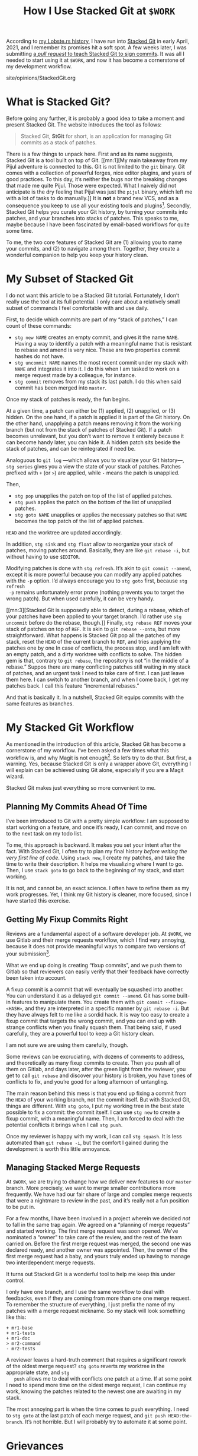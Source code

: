 #+TITLE: How I Use Stacked Git at ~$WORK~

#+SERIES: index.html
#+SERIES_PREV: MonadTransformers.html

According to [[https://lobste.rs/s/s6quvg/stacked_git][my Lobste.rs history]], I have run into [[https://stacked-git.github.io][Stacked Git]] in
early April, 2021, and I remember its promises hit a soft spot.
A few weeks later, I was submitting [[https://github.com/stacked-git/stgit/pull/100][a /pull request/ to teach Stacked
Git to sign commits]].
It was all I needed to start using it at ~$WORK~, and now it has
become a cornerstone of my development workflow.

#+BEGIN_EXPORT html
<div id="history">site/opinions/StackedGit.org</div>
#+END_EXPORT

* What is Stacked Git?

  Before going any further, it is probably a good idea to take a
  moment and present Stacked Git.
  The website introduces the tool as follows:

  #+begin_quote
  Stacked Git, *StGit* for short, is an application for managing Git
  commits as a stack of patches.
  #+end_quote

  There is a few things to unpack here.
  First and as its name suggests, Stacked Git is a tool built on top
  of Git.
  [[mn:1][My main takeaway from my Pijul adventure is connected to this.
  Git is not limited to the ~git~ binary.
  Git comes with a collection of powerful forges, nice editor plugins,
  and years of good practices.
  To this day, it’s neither the bugs nor the breaking changes that
  made me quite Pijul.
  Those were expected.
  What I naively did not anticipate is the dry feeling that Pijul was
  just the ~pijul~ binary, which left me with a lot of tasks to do
  manually.]]
  It is *not* a brand new VCS, and as a consequence you keep to use
  all your existing tools and plugins[fn::I am looking at you,
  Magit.].
  Secondly, Stacked Git helps you curate your Git history, by turning
  your commits into patches, and your branches into stacks of patches.
  This speaks to me, maybe because I have been fascinated by
  email-based workflows for quite some time.

  To me, the two core features of Stacked Git are (1) allowing you to
  name your commits, and (2) to navigate among them.
  Together, they create a wonderful companion to help you keep your
  history clean.

* My Subset of Stacked Git

 I do not want this article to be a Stacked Git tutorial.
 Fortunately, I don’t really use the tool at its full potential.
 I only care about a relatively small subset of commands I feel
 comfortable with and use daily.

 First, to decide which commits are part of my “stack of patches,” I
 can count of these commands:

 - ~stg new NAME~ creates an empty commit, and gives it the name
   ~NAME~.
   Having a way to identify a patch with a meaningful name that is
   resistant to rebase and amend is very nice.
   These are two properties commit hashes do not have.
 - ~stg uncommit NAME~ names the most recent commit under my
   stack with ~NAME~ and integrates it into it. I do this when I am
   tasked to work on a merge request made by a colleague, for
   instance.
 - ~stg commit~ removes from my stack its last patch. I do this when
   said commit has been merged into ~master~.

 Once my stack of patches is ready, the fun begins.

 At a given time, a patch can either be (1) applied, (2) unapplied,
 or (3) hidden.
 On the one hand, if a patch is applied it is part of the Git history.
 On the other hand, unapplying a patch means removing it from the
 working branch (but not from the stack of patches of Stacked Git).
 If a patch becomes unrelevant, but you don’t want to remove it
 entierely because it can become handy later, you can hide it.
 A hidden patch sits beside the stack of patches, and can be
 reintegrated if need be.

 Analoguous to ~git log~ ---which allows you to visualize your Git
 history---, ~stg series~ gives you a view the state of your stack of
 patches.
 Patches prefixed with ~+~ (or ~>~) are applied, while ~-~ means the
 patch is unapplied.

 Then,

 - ~stg pop~ unapplies the patch on top of the list of applied
   patches.
 - ~stg push~ applies the patch on the bottom of the list of unapplied
   patches.
 - ~stg goto NAME~ unapplies or applies the necessary patches so that
   ~NAME~ becomes the top patch of the list of applied patches.

 ~HEAD~ and the worktree are updated accordingly.

 In addition, ~stg sink~ and ~stg float~ allow to reorganize your
 stack of patches, moving patches around.
 Basically, they are like ~git rebase -i~, but without having to use
 ~$EDITOR~.

 Modifying patches is done with ~stg refresh~.
 It’s akin to ~git commit --amend~, except it is more powerful because
 you can modify any applied patches with the ~-p~ option.
 I’d always encourage you to ~stg goto~ first, because ~stg refresh
 -p~ remains unfortunately error prone (nothing prevents you to target
 the wrong patch).
 But when used carefully, it can be very handy.

 [[mn:3][Stacked Git is supposedly able to detect, during a rebase,
 which of your patches have been applied to your target branch.
 I’d rather use ~stg uncommit~ before do the rebase, though.]]
 Finally, ~stg rebase REF~ moves your stack of patches on top of
 ~REF~.
 It is akin to ~git rebase --onto~, but more straightforward.
 What happens is Stacked Git pop all the patches of my stack, reset
 the ~HEAD~ of the current branch to ~REF~, and tries applying the
 patches one by one
 In case of conflicts, the process stop, and I am left with an empty
 patch, and a dirty worktree with conflicts to solve.
 The hidden gem is that, contrary to ~git rebase~, the repository is
 not “in the middle of a rebase.”
 Suppos there are many conflicting patches still waiting in my stack
 of patches, and an urgent task I need to take care of first.
 I can just leave them here.
 I can switch to another branch, and when I come back, I get my
 patches back.
 I call this feature “incremental rebases.”

 And that is basically it.
 In a nutshell, Stacked Git equips commits with the same features as
 branches.

* My Stacked Git Workflow

  As mentioned in the introduction of this article, Stacked Git has
  become a cornerstone of my workflow.
  I’ve been asked a few times what this workflow is, and why Magit is
  not enough[fn::It’s always about Magit ;).].
  So let’s try to do that.
  But first, a warning.
  Yes, because Stacked Git is only a wrapper above Git, everything I
  will explain can be achieved using Git alone, especially if you are
  a Magit wizard.

  Stacked Git makes just everything so more convenient to me.

** Planning My Commits Ahead Of Time

   I’ve been introduced to Git with a pretty simple workflow: I am
   supposed to start working on a feature, and once it’s ready, I
   can commit, and move on to the next task on my todo list.

   To me, this approach is backward.
   It makes you set your intent after the fact.
   With Stacked Git, I often try to plan my final history /before
   writing the very first line of code/.
   Using ~stack new~, I create my patches, and take the time to write
   their description.
   It helps me visualizing where I want to go.
   Then, I use ~stack goto~ to go back to the beginning of my stack,
   and start working.

   It is not, and cannot be, an exact science. I often have to refine
   them as my work progresses.
   Yet, I think my Git history is cleaner, more focused, since I have
   started this exercise.

** Getting My Fixup Commits Right

   Reviews are a fundamental aspect of a software developer job.
   At ~$WORK~, we use Gitlab and their merge requests workflow,
   which I find very annoying, because it does not provide meaningful
   ways to compare two versions of your submission[fn::There is a
   notion of “versions” in Gitlab, but its ergonomics fall short of my
   expectations for such tool.].

   What we end up doing is creating “fixup commits”, and we push them
   to Gitlab so that reviewers can easily verify that their feedback
   have correctly been taken into account.

   A fixup commit is a commit that will eventually be squashed into
   another.
   You can understand it as a delayed ~git commit --amend~.
   Git has some built-in features to manipulate them.
   You create them with ~git commit --fixup=<HASH>~, and they are
   interpreted in a specific manner by ~git rebase -i~.
   But they have always felt to me like a sordid hack.
   It is way too easy to create a fixup commit that targets the wrong
   commit, and you can end up with strange conflicts when you finally
   squash them.
   That being said, if used carefully, they are a powerful tool to
   keep a Git history clean.

   I am not sure we are using them carefully, though.

   Some reviews can be excruciating, with dozens of comments to
   address, and theoretically as many fixup commits to create.
   Then you push all of them on Gitlab, and days later, after the
   green light from the reviewer, you get to call ~git rebase~
   and discover your history is broken, you have tones of conflicts
   to fix, and you’re good for a long afternoon of untangling.

   The main reason behind this mess is that you end up fixing a commit
   from the ~HEAD~ of your working branch, not the commit itself.
   But with Stacked Git, things are different.
   With ~stg goto~, I put my working tree in the best state possible
   to fix a commit: the commit itself.
   I can use ~stg new~ to create a fixup commit, with a meaningful
   name.
   Then, I am forced to deal with the potential conflicts it brings
   when I call ~stg push~.

   Once my reviewer is happy with my work, I can call ~stg squash~.
   It is less automated than ~git rebase -i~, but the comfort I gained
   during the development is worth this little annoyance.

** Managing Stacked Merge Requests

   At ~$WORK~, we are trying to change how we deliver new features to
   our ~master~ branch.
   More precisely, we want to merge smaller contributions more
   frequently.
   We have had our fair share of large and complex merge requests that
   were a nightmare to review in the past, and it’s really not a fun
   position to be put in.

   For a few months, I have been involved in a project wherein we
   decided /not/ to fall in the same trap again.
   We agreed on a “planning of merge requests” and started working.
   The first merge request was soon opened.
   We’ve nominated a “owner” to take care of the review, and the rest
   of the team carried on.
   Before the first merge request was merged, the second one was
   declared ready, and another owner was appointed.
   Then, the owner of the first merge request had a baby, and yours
   truly ended up having to manage two interdependent merge requests.

   It turns out Stacked Git is a wonderful tool to help me keep this
   under control.

   I only have one branch, and I use the same workflow to deal with
   feedbacks, even if they are coming from more than one one merge
   request.
   To remember the structure of everything, I just prefix the name of
   my patches with a merge request nickname.
   So my stack will look something like this:

   #+begin_src
   + mr1-base
   + mr1-tests
   + mr1-doc
   > mr2-command
   - mr2-tests
   #+end_src

   A reviewer leaves a hard-truth comment that requires a significant
   rework of the oldest merge request?
   ~stg goto~ reverts my worktree in the appropriate state, and ~stg
   push~ allows me to deal with conflicts one patch at a time.
   If at some point I need to spend more time on the oldest merge
   request, I can continue my work, knowing the patches related to the
   newest one are awaiting in my stack.

   The most annoying part is when the time comes to push everything.
   I need to ~stg goto~ at the last patch of each merge request, and
   ~git push HEAD:the-branch~.
   It’s not horrible.
   But I will probably try to automate it at some point.

* Grievances

  Stacked Git have changed how I contribute to ~$SOFTWARE~ at ~$WORK~.
  It makes my life so much easier, especially now that I am dealing
  with stacked merge requests.
  That being said, I still have some grievances I’d like to address at
  some point, hopefully by contributing upstream.


** Stacked Git Feels Slow

  I suspect this is due to the conjunction of (1) ~$WORK~ repository
  is large, and (2) Stacked Git is implemented in Python.
  Maybe I am unfair, and the real causes lie somewhere else.
  But the measurable fact I am witnessing is that ~stg series~ and
  ~stg top~ (which prints the top patch name of the applied patches)
  take 0.1s each.

  It’s not an issue when you call them from the shell, but it is when
  you use them in your prompt.
  Which I do.
  This brings an annoying latency to my every interaction with the
  repository.

** I’d Like ~stg abort~ Please

   In this article, I have praised how Stacked Git allows for
   its so-called ---by me--- incremental rebases.
   However, the other side of the coin is that Stacked Git does not
   have something analoguous to the ~--abort~ command-line argument
   that you can pass to ~git cherry-pick~ and ~git rebase~.
   Not really.

   [[mn:2][I don’t want to be unfair to Stacked Git here. Maybe the
   documentation of Stacked Git provides useful tips to deal with this
   issue, and I have just overlooked it.]]
   Stacked Git has a command called ~stg undo~, which can achieve this
   to some extent.
   But ~stg undo~ does not like conflicts.
   When called after a conflicting ~stg push~, its output is not
   really helpful.

   #+begin_src
   Error: Need to resolve conflicts first
   stg undo: Command aborted (all changes rolled back)
   #+end_src

   The only way out that I am aware of is:

   - ~git add~ the files with conflicts.
   - ~stg refresh~ to fix recover.
   - ~stg undo~, twice.

I’d argue we have seen better UXs.

* Conclusion

  Overall, I am really thankful to Stacked Git’s authors!
  Thank you!
  You are making my interactions with Git fun and carefree.
  You provide me some of the convenience of patch-based VCS like [[http://darcs.net][Darcs]]
  and [[https://pijul.org][Pijul]], but without sacrificing the power of Git.

  I encourage anyone to at least give it a try, and I really hope I
  will be able to contribute back to Stacked Git when ~$WORK~ is a bit
  less crazy.
